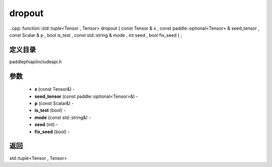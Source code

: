 .. _cn_api_paddle_experimental_dropout:

dropout
-------------------------------

..cpp: function::std::tuple<Tensor , Tensor> dropout ( const Tensor & x , const paddle::optional<Tensor> & seed_tensor , const Scalar & p , bool is_test , const std::string & mode , int seed , bool fix_seed ) ;

定义目录
:::::::::::::::::::::
paddle\phi\api\include\api.h

参数
:::::::::::::::::::::
	- **x** (const Tensor&) - 
	- **seed_tensor** (const paddle::optional<Tensor>&) - 
	- **p** (const Scalar&) - 
	- **is_test** (bool) - 
	- **mode** (const std::string&) - 
	- **seed** (int) - 
	- **fix_seed** (bool) - 



返回
:::::::::::::::::::::
std::tuple<Tensor , Tensor>
